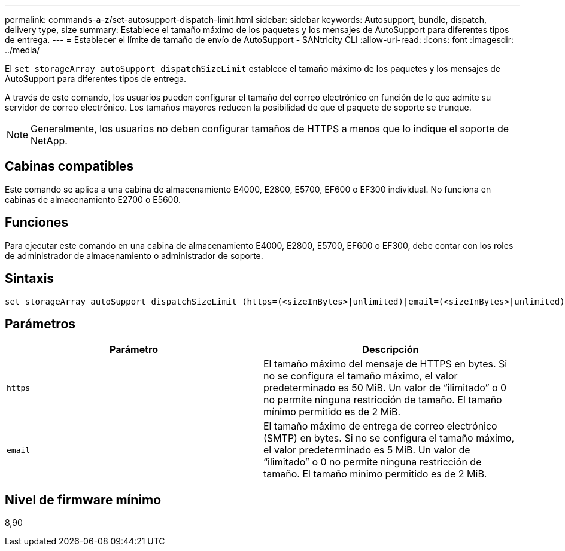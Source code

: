 ---
permalink: commands-a-z/set-autosupport-dispatch-limit.html 
sidebar: sidebar 
keywords: Autosupport, bundle, dispatch, delivery type, size 
summary: Establece el tamaño máximo de los paquetes y los mensajes de AutoSupport para diferentes tipos de entrega. 
---
= Establecer el límite de tamaño de envío de AutoSupport - SANtricity CLI
:allow-uri-read: 
:icons: font
:imagesdir: ../media/


[role="lead"]
El `set storageArray autoSupport dispatchSizeLimit` establece el tamaño máximo de los paquetes y los mensajes de AutoSupport para diferentes tipos de entrega.

A través de este comando, los usuarios pueden configurar el tamaño del correo electrónico en función de lo que admite su servidor de correo electrónico. Los tamaños mayores reducen la posibilidad de que el paquete de soporte se trunque.


NOTE: Generalmente, los usuarios no deben configurar tamaños de HTTPS a menos que lo indique el soporte de NetApp.



== Cabinas compatibles

Este comando se aplica a una cabina de almacenamiento E4000, E2800, E5700, EF600 o EF300 individual. No funciona en cabinas de almacenamiento E2700 o E5600.



== Funciones

Para ejecutar este comando en una cabina de almacenamiento E4000, E2800, E5700, EF600 o EF300, debe contar con los roles de administrador de almacenamiento o administrador de soporte.



== Sintaxis

[source, cli, subs="+macros"]
----

set storageArray autoSupport dispatchSizeLimit (https=(<sizeInBytes>|unlimited)|email=(<sizeInBytes>|unlimited));
----


== Parámetros

[cols="2*"]
|===
| Parámetro | Descripción 


 a| 
`https`
 a| 
El tamaño máximo del mensaje de HTTPS en bytes. Si no se configura el tamaño máximo, el valor predeterminado es 50 MiB. Un valor de “ilimitado” o 0 no permite ninguna restricción de tamaño. El tamaño mínimo permitido es de 2 MiB.



 a| 
`email`
 a| 
El tamaño máximo de entrega de correo electrónico (SMTP) en bytes. Si no se configura el tamaño máximo, el valor predeterminado es 5 MiB. Un valor de “ilimitado” o 0 no permite ninguna restricción de tamaño. El tamaño mínimo permitido es de 2 MiB.

|===


== Nivel de firmware mínimo

8,90
